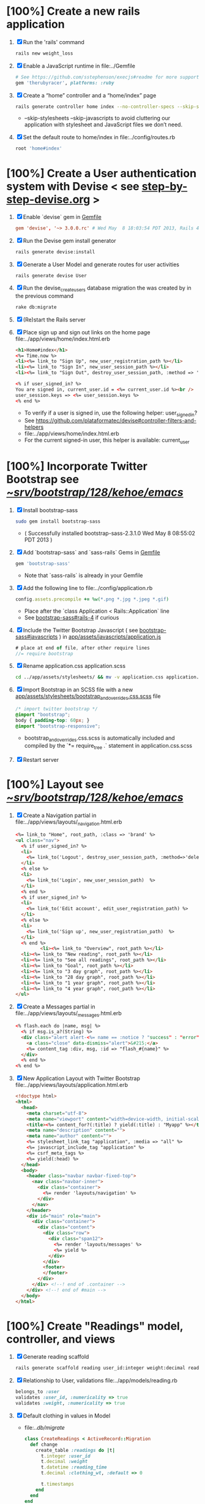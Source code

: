 * [100%] Create a new rails application
  1. [X] Run the 'rails' command
     #+BEGIN_SRC sh
       rails new weight_loss
     #+END_SRC
  2. [X] Enable a JavaScript runtime in file:../Gemfile
     #+BEGIN_SRC ruby
       # See https://github.com/sstephenson/execjs#readme for more supported runtimes
       gem 'therubyracer', platforms: :ruby
     #+END_SRC
  3. [X] Create a “home” controller and a “home/index” page
     #+BEGIN_SRC sh
       rails generate controller home index --no-controller-specs --skip-stylesheets --skip-javascripts
     #+END_SRC
     - --skip-stylesheets --skip-javascripts to avoid cluttering our application with stylesheet and JavaScript files we don’t need.
  4. [X] Set the default route to home/index in file:../config/routes.rb
     #+BEGIN_SRC ruby
       root 'home#index'
     #+END_SRC
* [100%] Create a User authentication system with Devise < see [[file:/troy@usahealthscience.com:/home/troy/srv/devise/128/emacs/emacs/step-by-step-devise.org][step-by-step-devise.org]] >
  1. [X] Enable `devise` gem in [[file:../Gemfile][Gemfile]]
     #+BEGIN_SRC conf
       gem 'devise', '~> 3.0.0.rc' # Wed May  8 18:03:54 PDT 2013, Rails 4.0.0.rc1
     #+END_SRC
  2. [X] Run the Devise gem install generator
     #+BEGIN_SRC sh
       rails generate devise:install
     #+END_SRC
  3. [X] Generate a User Model and generate routes for user activities
     #+BEGIN_SRC 
       rails generate devise User
     #+END_SRC
  4. [X] Run the devise_create_users database migration the was created by in the previous command
     #+BEGIN_SRC sh
       rake db:migrate
     #+END_SRC
  5. [X] (Re)start the Rails server
  6. [X] Place sign up and sign out links on the home page file:../app/views/home/index.html.erb
     #+BEGIN_SRC html
       <h1>Home#index</h1>
       <%= Time.now %>
       <li><%= link_to "Sign Up", new_user_registration_path %></li>
       <li><%= link_to "Sign In", new_user_session_path %></li>
       <li><%= link_to "Sign Out", destroy_user_session_path, :method => 'delete' %></li>
       
       <% if user_signed_in? %>
       You are signed in, current_user.id = <%= current_user.id %><br />
       user_session.keys => <%= user_session.keys %>
       <% end %>
     #+END_SRC
     - To verify if a user is signed in, use the following helper: user_signed_in?
     - See https://github.com/plataformatec/devise#controller-filters-and-helpers
     - file:../app/views/home/index.html.erb
     - For the current signed-in user, this helper is available: current_user
* [100%] Incorporate Twitter Bootstrap see  [[file:/scpc:troy@usahealthscience.com:/home/troy/srv/bootstrap/128/kehoe/emacs/][~/srv/bootstrap/128/kehoe/emacs/]]
   1. [X] Install bootstrap-sass
	#+BEGIN_SRC sh
	  sudo gem install bootstrap-sass
	#+END_SRC
      - ( Successfully installed bootstrap-sass-2.3.1.0 Wed May  8 08:55:02 PDT 2013 )
   2. [X] Add `bootstrap-sass` and `sass-rails` Gems in [[file:../Gemfile][Gemfile]]
	#+BEGIN_SRC ruby
        gem 'bootstrap-sass'
      #+END_SRC
      - Note that `sass-rails` is already in your Gemfile
   3. [X] Add the following line to file:../config/application.rb
	#+BEGIN_SRC ruby
        config.assets.precompile += %w(*.png *.jpg *.jpeg *.gif)	  
	#+END_SRC
      - Place after the `class Application < Rails::Application` line
      - See [[https://github.com/thomas-mcdonald/bootstrap-sass#rails-4][bootstrap-sass#rails-4]] if curious
   4. [X] Include the Twitter Bootstrap Javascript ( see [[https://github.com/thomas-mcdonald/bootstrap-sass#javascripts][bootstrap-sass#javascripts]] ) in [[file:../app/assets/javascripts/application.js][app/assets/javascripts/application.js]]
	#+BEGIN_SRC js
        # place at end of file, after other require lines
        //= require bootstrap
	#+END_SRC
   5. [X] Rename application.css application.scss
	    #+BEGIN_SRC sh
            cd ../app/assets/stylesheets/ && mv -v application.css application.css.scss
          #+END_SRC
   6. [X] Import Bootstrap in an SCSS file with a new [[file:../app/assets/stylesheets/bootstrap_and_overrides.css.scss][app/assets/stylesheets/bootstrap_and_overrides.css.scss]] file
	#+BEGIN_SRC css
        /* import twitter bootstrap */
        @import "bootstrap";
        body { padding-top: 60px; }
        @import "bootstrap-responsive";
	#+END_SRC
      - bootstrap_and_overrides.css.scss is automatically included and compiled by the `*= require_tree .` statement in application.css.scss
   7. [X] Restart server
* [100%] Layout see  [[file:/scpc:troy@usahealthscience.com:/home/troy/srv/bootstrap/128/kehoe/emacs/][~/srv/bootstrap/128/kehoe/emacs/]]
  1. [X] Create a Navigation partial in file:../app/views/layouts/_navigation.html.erb
     #+BEGIN_SRC html
       <%= link_to "Home", root_path, :class => 'brand' %>
       <ul class="nav">
         <% if user_signed_in? %>
         <li>
           <%= link_to('Logout', destroy_user_session_path, :method=>'delete') %>
         </li>
         <% else %>
         <li>
           <%= link_to('Login', new_user_session_path)  %>
         </li>
         <% end %>
         <% if user_signed_in? %>
         <li>
           <%= link_to('Edit account', edit_user_registration_path) %>
         </li>
         <% else %>
         <li>
           <%= link_to('Sign up', new_user_registration_path)  %>
         </li>
         <% end %>
                <li><%= link_to "Overview", root_path %></li>
         <li><%= link_to "New reading", root_path %></li>
         <li><%= link_to "See all readings", root_path %></li>
         <li><%= link_to "Goal", root_path %></li>
         <li><%= link_to "3 day graph", root_path %></li>
         <li><%= link_to "28 day graph", root_path %></li>
         <li><%= link_to "1 year graph", root_path %></li>
         <li><%= link_to "4 year graph", root_path %></li>
       </ul>
     #+END_SRC
  2. [X] Create a Messages partial in file:../app/views/layouts/_messages.html.erb
     #+BEGIN_SRC html
       <% flash.each do |name, msg| %>
         <% if msg.is_a?(String) %>
         <div class="alert alert-<%= name == :notice ? "success" : "error" %>">
           <a class="close" data-dismiss="alert">&#215;</a>
           <%= content_tag :div, msg, :id => "flash_#{name}" %>
         </div>
         <% end %>
       <% end %>
     #+END_SRC
  3. [X] New Application Layout with Twitter Bootstrap file:../app/views/layouts/application.html.erb
     #+BEGIN_SRC html
       <!doctype html>
       <html>
         <head>
           <meta charset="utf-8">
           <meta name="viewport" content="width=device-width, initial-scale=1.0">
           <title><%= content_for?(:title) ? yield(:title) : "Myapp" %></title>
           <meta name="description" content="">
           <meta name="author" content="">
           <%= stylesheet_link_tag "application", :media => "all" %>
           <%= javascript_include_tag "application" %>
           <%= csrf_meta_tags %>
           <%= yield(:head) %>
         </head>
         <body>
           <header class="navbar navbar-fixed-top">
             <nav class="navbar-inner">
               <div class="container">
                 <%= render 'layouts/navigation' %>
               </div>
             </nav>
           </header>
           <div id="main" role="main">
             <div class="container">
               <div class="content">
                 <div class="row">
                   <div class="span12">
                     <%= render 'layouts/messages' %>
                     <%= yield %>
                   </div>
                 </div>
                 <footer>
                 </footer>
               </div>
             </div> <!--! end of .container -->
           </div> <!--! end of #main -->
         </body>
       </html>
     #+END_SRC
* [100%] Create "Readings" model, controller, and views
  1. [X] Generate reading scaffold
     #+BEGIN_SRC sh :tangle bin/generate-scaffold-reading.sh :shebang #!/bin/sh
       rails generate scaffold reading user_id:integer weight:decimal reading_time:datetime clothing_wt:decimal
     #+END_SRC
  2. [X] Relationship to User, validations
     file:../app/models/reading.rb
     #+BEGIN_SRC ruby
       belongs_to :user
       validates :user_id, :numericality => true
       validates :weight, :numericality => true
     #+END_SRC
  3. [X] Default clothing in values in Model
     - file:../db/migrate/
       #+BEGIN_SRC ruby
         class CreateReadings < ActiveRecord::Migration
           def change
             create_table :readings do |t|
               t.integer :user_id
               t.decimal :weight
               t.datetime :reading_time
               t.decimal :clothing_wt, :default => 0
               
               t.timestamps
             end
           end
         end
       #+END_SRC
  4. [X] Migrate the database, i.e. rake db:migrate
  5. [X] file:../app/views/layouts/_navigation.html.erb
     #+BEGIN_SRC html
         <li><%= link_to "New reading", new_reading_path %></li>
         <li><%= link_to "See all readings", readings_path %></li>
     #+END_SRC
  6. [X] [100%] User ID on new Reading
     1. [X] Add user id to create method in readings controller
	file:../app/controllers/readings_controller.rb
	#+BEGIN_SRC ruby
          def create
            @reading = Reading.new(reading_params)
            @reading.user_id = current_user.id
          
        #+END_SRC
        - note that @user comes from application controller, identify_user method
     2. [X] Remove user id field from file:../app/views/readings/_form.html.erb
* [0%] Create "Settings" model, controller, and views, default values
  1. [ ] Generate setting scaffold
     #+BEGIN_SRC sh :tangle bin/generate-scaffold-setting.sh :shebang #!/bin/sh
       rails generate scaffold setting user_id:integer \
           filter_rate_gain:integer \
           filter_rate_loss:integer \
           custom_graph:boolean \
           graph_upper:integer \
           graph_lower:integer \
           graph_lines:integer \
           si:boolean \
           clothing:boolean \
           clothing_wt:decimal\
           timezone:integer \
           locale:string \
           --force
     #+END_SRC
  ] Validations
  file:../app/models/setting.rb
  #+BEGIN_SRC ruby
    validates :filter_rate_gain, :presence => true, :numericality => true
    validates :filter_rate_loss, :presence => true, :numericality => true
    validates :graph_upper, :presence => true, :numericality => true
    validates :graph_lower, :presence => true, :numericality => true
    validates :graph_lines, :presence => true, :numericality => true
    validates :clothing_wt, :presence => true, :numericality => true
    validates :timezone, :presence => true, :numericality => true
    validates :locale,  :presence => true
  #+END_SRC
  ] Default values
  file:../db/migrate 2013...._create_settings.rb
  #+BEGIN_SRC ruby
    t.integer :user_id
    t.integer :filter_rate_gain, :default => 500
    t.integer :filter_rate_loss, :default => 1000
    t.boolean :custom_graph, :default => 0
    t.integer :graph_upper, :default => 300
    t.integer :graph_lower, :default => 0
    t.integer :graph_lines, :default => 5
    t.boolean :si, :default => 0
    t.boolean :clothing, :default => 0
    t.decimal :clothing_wt, :default => 5
    t.integer :timezone, :default => -7
    t.string :locale, :default => "en_US.UTF-8"
  #+END_SRC
  ] Database migration
  ] Add @user.id to create method
  file:../app/controllers/settings_controller.rb
  #+BEGIN_SRC ruby
    def create
      @setting = Setting.new(setting_params)
      @setting.user_id = @user.id
  #+END_SRC
  ] Remove user_id from form
  file:../app/views/settings/_form.html.erb
  #+BEGIN_SRC ruby
    # Delete following div, user_id is supplied in the controller instead
    <div class="field">
      <%= f.label :user_id %><br>
      <%= f.number_field :user_id %>
    </div>
  #+END_SRC
  ] settings_path in application layout
  ] Fix numeric fields snafu
  ] Remove link breaks from form
   ] Relationship between Setting and User
   file:../app/models/setting.rb
  	#+BEGIN_SRC ruby
  	  class Setting < ActiveRecord::Base
     belongs_to :user
     ...
   #+END_SRC
   ] Relationship between User and Setting
   file:../app/models/user.rb
  	#+BEGIN_SRC ruby
  	  class User < ActiveRecord::Base
       has_one :setting
  	#+END_SRC
* Add New Settings to be created when a new user is created
  e:../app/controllers/users_controller.rb
  EGIN_SRC ruby
  ef create
  er = User.new(user_params)

  pond_to do |format|
  f @user.save
   Setting.create(:user_id => @user.id)
  ND_SRC
* [0%] Create Goal model, controller, and views
  ] Generate scaffold
  BEGIN_SRC sh :tangle bin/generate-scaffold-goal.sh :shebang #!/bin/sh
  rails generate scaffold goal user_id:integer \
      goal_start_weight:decimal \
      goal_start_time:datetime \
      goal_loss_rate:integer \
      goal_finish_time:datetime
  END_SRC
  ] Relationship between Goal and User
  file:../app/models/goal.rb
  #+BEGIN_SRC ruby
  	 class Setting < ActiveRecord::Base
      belongs_to :user
    ...
  #+END_SRC
  ] Relationship between User and Goal
  file:../app/models/user.rb
  #+BEGIN_SRC ruby
  	 class User < ActiveRecord::Base
      has_one :setting
      has_many :goals
  #+END_SRC
  ] Default values
  file:../db/migrate/ 2013xxx_create_goals.rb
  #+BEGIN_SRC ruby
    t.integer :goal_loss_rate, :default => 500
    t.datetime :goal_finish_time, :default => (Time.now + 86400*7)
  #+END_SRC
  ] Validations
  file:../app/models/goal.rb
  #+BEGIN_SRC ruby
    validates :user_id, :presence => true, :numericality => true
  #+END_SRC
  ] Migrate database
  ] user_id
  file:../app/controllers/goals_controller.rb
  BEGIN_SRC ruby
    # POST /goals
    # POST /goals.json
    def create
      @goal = Goal.new(goal_params)
      @goal.user_id = @user.id
  END_SRC
  ] update form
  file:../app/views/goals/_form.html.erb
* [0%] Display current goal
** goal_now in Goal model file:../app/models/goal.rb
  GIN_SRC ruby   
  f self.goal_now(user_id)
  goal = Goal.where(:user_id => user_id).last
  return 0 if 
  elapsed_time = Time.now - setting.goal_start_time
  lbs_per_second = ( setting.goal_loss_rate / 86400.0 / 3500.0 )
  return ( setting.goal_start_weight - lbs_per_second * elapsed_time )
  d
  D_SRC
** View file:../app/views/welcome/index.html.erb
  number_with_precision(@goal_now, :precision => 3)%>
* [0%] Weight as a function of time
  ] In Reading model, initial_reading function
  file:../app/models/reading.rb
  BEGIN_SRC ruby
  def self.initial_reading( user_id )
    return Reading.order('reading_time ASC').where(:user_id => user_id).first
  end
  END_SRC
  ] In Reading model, self.get_readings_after, self.get_next_reading_after( user_id, time )
  file:../app/models/reading.rb
  BEGIN_SRC ruby
  def self.get_readings_after( user_id, start_time, end_time )
  	 return Reading.order('reading_time ASC').where(:user_id => user_id).where('reading_time >= ? AND reading_time <= ?', start_time, end_time)
  end
  def self.get_next_reading_after( user_id, time )
      return Reading.order('reading_time ASC').where(:user_id => user_id).where('reading_time > ?', time).first
  end
  END_SRC
  ] In Reading model, apply_filter( max_gain_rate, max_loss_rate, initial_time, initial_weight, time, weight )
  file:../app/models/reading.rb
  BEGIN_SRC ruby
  def self.apply_filter( max_gain_rate, max_loss_rate, initial_time, initial_weight, time, weight )
  	 if ( weight == initial_time )
      return weight
  	 else
      delta_time = ( time - initial_time ).to_i
      cals_day_pounds_second = 1.0 / 86400.0 / 3500.0
      max_allowable_weight = initial_weight + ( max_gain_rate * cals_day_pounds_second * delta_time )
      min_allowable_weight = initial_weight - ( max_loss_rate * cals_day_pounds_second * delta_time )
      if ( weight > max_allowable_weight )
        return max_allowable_weight
      end
      if ( weight < min_allowable_weight )
        return min_allowable_weight
      end
  	 end
  	 return  weight
  end
  END_SRC
  ] In Reading model, interpolate
  file:../app/models/reading.rb
  BEGIN_SRC ruby
  def self.interpolate( max_gain_rate, max_loss_rate, last_time, last_weight, next_time, next_weight, time )
  	 filtered_next_weight = apply_filter(max_gain_rate, max_loss_rate, last_time, last_weight, next_time, next_weight )
  	 delta_time = next_time - last_time
  	 delta_weight = ( filtered_next_weight - last_weight )
  	 percent = ( time - last_time ) / delta_time.to_f
  	 interpolated_weight = last_weight + percent * delta_weight
  end
  END_SRC
  ] In Reading model, weight_at_time function file:../app/models/reading.rb
  BEGIN_SRC ruby
  def self.weight_at_time(user_id, time)
    setting = Setting.where(:user_id => user_id).last
    initial_reading = Reading.initial_reading(user_id)
    time_initial = initial_reading.reading_time
    weight_initial = initial_reading.weight
    if ( time < time_initial )
      return weight_initial
    end
    max_gain_rate = setting.filter_rate_gain
    max_loss_rate = setting.filter_rate_loss
    readings = Reading.get_readings_after( user_id, time_initial, time )
    for reading in readings
      w = apply_filter(max_gain_rate, max_loss_rate, time_initial,
                       weight_initial, reading.reading_time, reading.weight)
      time_initial = reading.reading_time
      weight_initial = w
    end
    next_reading = Reading.get_next_reading_after(user_id, time)
    if next_reading
      weight = interpolate( max_gain_rate, max_loss_rate, time_initial, weight_initial,
                            next_reading.reading_time, next_reading.weight, time )
    else
      weight = apply_filter(max_gain_rate, max_loss_rate, time_initial, weight_initial, time, reading.weight)
    end
    return weight
  end
  END_SRC
* Display weight now in file:../app/views/welcome/index.html.erb
  IN_SRC ruby
   Reading.weight_at_time(@user.id, Time.now) %>
  _SRC
* [0%] Draw Google Graph
  1. [ ] Generate the controller for generating Graphs
     #+BEGIN_SRC sh :tangle bin/generate-controller-GoogleGraph :shebang #!/bin/sh
       rails generate controller GoogleGraph three_day week month year four_year
     #+END_SRC
  2. (Optional) See http://zargony.com/2012/02/29/google-charts-on-your-site-the-unobtrusive-way
  3. [ ] Path for Google Graph three day in layout
     - file:../app/views/layouts/application.html.erb
     #+BEGIN_SRC html
        <li><%= link_to "3 day graph", google_graph_three_day_path %></li>
     #+END_SRC
  4. [ ] Place a 3 day data array method in Readings controller
     - Commentary: :: We will pass data into Google javascript in the view
     - file:../app/models/reading.rb
       #+BEGIN_SRC ruby
         def self.three_day_data_array(user_id)
           weight = 0
           time_at_point_in_past = 0
           
           initial_reading = Reading.initial_reading(user_id)
           time_initial = initial_reading.reading_time
           weight_initial = initial_reading.weight
           
           # Get weight values for last 3 days
           weight_array = Array.new
           weight_array.push(['Last 3 days','Weight'])
           number_of_periods = 72
           
           (0..number_of_periods).each do |period_num|
             time_at_point_in_past = Time.now-(number_of_periods-period_num).hour
             
             if ( time_at_point_in_past < time_initial )
               weight = weight_initial
             else
               weight = Reading.weight_at_time(user_id, time_at_point_in_past)
             end
             weight_array.push(["", weight.to_f])
           end
             return "#{weight_array}"
         end  
       #+END_SRC
  5. [ ] Place a 28 day data array method in Readings controller
     - Commentary: :: We will pass data into Google javascript in the view
     - file:../app/models/reading.rb
       #+BEGIN_SRC ruby
         def self.month_array(user_id)
           weight = 0
           time_at_point_in_past = 0
           time_first_reading = Reading.time_initial(user_id)
           weight_first_reading = Reading.weight_initial(user_id).to_f
           # Get weight values for last 28 days
           weight_array = Array.new
           weight_array.push(['Year','Weight'])
           number_of_periods = 28
           (0..number_of_periods).each do |period_num|
             time_at_point_in_past = Time.now-(number_of_periods-period_num).day
             
             if ( time_at_point_in_past < time_first_reading )
               weight = weight_first_reading
             else
               weight = Reading.weight_at_time(user_id, time_at_point_in_past)
             end
             # Three significant digits to stop Gruff graph library from acting strangely                                            
             weight = ((weight * 10000).to_i)/10000.0
             weight_array.push(["", weight])
           end
           return weight_array
         end
       #+END_SRC
  6. [ ] Create a GoogleGraph layout
     - var options={title:'Weight',pointSize:5,vAxis:{minValue: 180}};
     - Reference file:../app/views/layouts/google_graph.html.erb
       #+BEGIN_SRC html
         <html>
           <head>
             <script type="text/javascript" src="https://www.google.com/jsapi"></script>
             <script type="text/javascript">
               google.load("visualization", "1", {packages:["corechart"]});
               google.setOnLoadCallback(drawChart);
         
               function drawChart() {
               var data = google.visualization.arrayToDataTable(
               [['Year','Sales','Expenses'],['2013',1000,400],['2005',1170,460],['2006',660,1120],['2007',1030,540]]
               );
               data = google.visualization.arrayToDataTable(<%= raw Reading.three_day_data_array(session[:user_id]).to_json %> );
         
               var options = {
               title: 'Weight 1 month'
               };
               
               var chart = new google.visualization.LineChart(document.getElementById('chart_div'));
               chart.draw(data, options);
               }
             </script>
           </head>
           <body>
             <div id="chart_div" style="width: 900px; height: 500px;"></div>
           </body>
         </html>
       #+END_SRC
  7. [ ] Create a goal as a function of time method, place in User model
     - file:../../app/models/user.rb
       #+BEGIN_SRC ruby
         def self.goal_at_time(user_id, time)
           u = User.find(user_id)
           if ( time < u.goal_start_time )
             return u.goal_start_weight.to_f
           end
           elapsed_time = time - u.goal_start_time
           lbs_per_second = ( u.goal_loss_rate / 86400.0 / 3500.0 )
           return ( u.goal_start_weight - lbs_per_second * elapsed_time ).to_f
         end
       #+END_SRC
  8. [ ] Add goal to month_array method in Reading model so it shows on the Google chart
     - file:../../app/model/reading.rb
       #+BEGIN_SRC ruby
         weight_array.push(['Year','Weight', 'Goal'])
         ...
         goal = User.goal_at_time(user_id, time_at_point_in_past)
         weight_array.push(["", weight, goal])
       #+END_SRC
* [0%] Deploy to marv.usahealthscience.com
  1. [ ] weight.usahealthscience.com
     1. [ ] http://namecheap.com
     2. [ ] All Host Records
        | SUB-DOMAIN | IP ADDRESS/URL  | RECORD TYPE |
        |------------+-----------------+-------------|
        | marv       | aaa.bbb.ccc.ddd | A(Address)  |
  2. [ ] /etc/httpd/conf/httpd.conf (CentOS 6.4)
     1. [ ] ServerName Directive
	#+BEGIN_SRC example
	  #ServerName www.example.com:80
	  ServerName marv.usahealthscience.com:80
	#+END_SRC
     2. [ ] Restart Apache server
	#+BEGIN_SRC sh
	  httpd -k restart
	#+END_SRC
     3. [ ] Stop Apache server
	#+BEGIN_SRC sh
	  httpd -k stop
	#+END_SRC
     4. [ ] Backup httpd.conf
     5. [ ] Remove apache
	#+BEGIN_SRC sh
	  yum remove httpd
          # removes httpd-devel
	#+END_SRC
     6. [ ] Install apache
	#+BEGIN_SRC sh
	  yum install httpd-devel
	#+END_SRC
	
	
* TODO [0%] Display readings table on Welcome Page
  - @readings = Readings.all gives every user's readings; we only want the logged in user's readings
  - [ ] Controller: @readings = Reading.by_user(session[:user_id]).order('reading_time DESC') 
    + file:../../app/controllers/welcome_controller.rb ( welcome controller, index method )
      #+BEGIN_SRC ruby
        @readings = Reading.by_user(session[:user_id]).order('reading_time DESC')
      #+END_SRC
    + Since we've introduced the by_user method we need to define it. See next step.
  - [ ] Model: scope :by_user, lambda { |user_id| where('user_id = ?', user_id) } 
    + file:../../app/models/reading.rb
      #+BEGIN_SRC ruby
        def self.by_user (user_id)
          scope :by_user, lambda { |user_id| where('user_id = ?', user_id) }
        end
      #+END_SRC
    + See http://asciicasts.com/episodes/215-advanced-queries-in-rails-3
    + See Agile book, active record
  - [ ] View
    + file:../../app/views/welcome/index.html.erb
      #+BEGIN_SRC html
        <table>
          <thead>
            <tr>
              <th>User</th>
              <th>Weight</th>
              <th>Reading time</th>
              <th></th>
              <th></th>
              <th></th>
            </tr>
          </thead>
          
          <tbody>
          <% @readings.each do |reading| %>
          <tr>
            <td><%= reading.user_id %></td>
            <td><%= reading.weight %></td>
            <td><%= reading.reading_time %></td>
            <td><%= link_to 'Show', reading %></td>
            <td><%= link_to 'Edit', edit_reading_path(reading) %></td>
            <td><%= link_to 'Destroy', reading, method: :delete, data: { confirm: 'Are you sure?' } %></td>
          </tr>
          <% end %>
          </tbody>
        </table>
      #+END_SRC
* TODO [0%] Build a mailer to send messages to users 
  - see Chapter 13: Task H: Sending Mail
  - [ ] environment.rb
    - file:../../config/environments/development.rb
      #+BEGIN_SRC ruby 
        config.action_mailer.delivery_method = :smtp | :sendmail | :test
         
        Depot::Application.configure do
          config.action_mailer.delivery_method = :smtp
           
          config.action_mailer.smtp_settings = {
            address: "smtp.gmail.com",
            port: 587,
            domain: "usahealthscience.com",
            authentication: "plain",
            user_name: "username",
            password: "secret",
            enable_starttls_auto: true
          }
        end
      #+END_SRC
  - [ ] restart server
  - [ ] rails generate mailer GoalReminder goal calculation
    #+BEGIN_SRC sh 
      rails generate mailer GoalReminder goal calculation
    #+END_SRC
    #+BEGIN_EXAMPLE 
      create  app/mailers/goal_reminder.rb
      invoke  erb
      create    app/views/goal_reminder
      create    app/views/goal_reminder/goal.text.erb
      create    app/views/goal_reminder/calculation.text.erb
      invoke  test_unit
      create    test/functional/goal_reminder_test.rb
    #+END_EXAMPLE
  - [ ] Edit to, subject
    + Change into app/mailers and edit goal_reminder.rb
      - file:../../app/mailers/goal_reminder.rb 
	#+BEGIN_SRC ruby
          def goal
            @greeting = "Hi at 2:53:29"
            @user = User.find(1)
            @goal = User.goal_now(@user.id)
            subject = "#{@goal}"
            mail( :to => "troydwill@gmail.com", :subject => "#{subject}" )
          end
	#+END_SRC
  - [ ] Edit the message text
    + file:../../app/views/goal_reminder/goal.text.erb
      #+BEGIN_SRC html
        <%= number_to_human(@goal, :units => {:unit => "pounds"}, :precision => 4, :significant => 4) %>
        GoalReminder#goal
        <%= @greeting %>, http://usahealthscience.com:3000/readings/new
      #+END_SRC
  - [ ] In console => GoalReminder.goal.deliver
  - [ ] 24.1 A Stand-Alone Application Using Active Record
    #+BEGIN_SRC ruby
      require "config/environment.rb"
      order = Order.find(1)
      order.name = "Dave Thomas"
      order.save
    #+END_SRC
  - [ ] Write stand alone mailer application
    - file:stand_alone/stand-alone-mailer.rb
    #+BEGIN_SRC ruby :tangle bin/stand-alone-mailer.rb :shebang #!/usr/bin/env ruby
      require "../../../config/environment.rb"
      user_id = 1
      GoalReminder.goal.deliver
    #+END_SRC
* TODO [0%] Weight loss/gain over the last 28 days
  - [ ] Define a weight_loss_interval function 
    + I wasn't sure whether to put in reading or user model. I
      decided to put in reading model because that's where the
      weight_at_time function is
    + TDW Note to self: check if session hash is defined in model
    + file:../../app/models/reading.rb
      #+BEGIN_SRC ruby
        def self.weight_loss_interval(user_id, start_time, finish_time )
          user_id = session[:user_id]
          start_weight = Reading.weight_at_time(user_id, start_time)
          finish_weight = Reading.weight_at_time(user_id, finish_time)
          return (finish_weight-start_weight)
        end
      #+END_SRC
  - [ ] Put in welcome/index
    + file:../../app/views/welcome/index.html.erb
      #+BEGIN_SRC html
        <h1>28 days: <%= Reading.weight_loss_interval(session[:user_id],Time.now.ago(86400*28), Time.now) %></h1>
      #+END_SRC
* TODO [0%] Change time zone
  - rake -D time
  - rake time:zones:us
  - [ ] file:../../config/application.rb
    #+BEGIN_SRC ruby
      # config.time_zone = 'Central Time (US & Canada)'
      config.time_zone = 'Pacific Time (US & Canada)'
    #+END_SRC
* TODO [0%] Graph last 28 days
  1. [ ] file:../../app/controllers/graph_controller.rb
    #+BEGIN_SRC ruby
      def month
        g = Gruff::Line.new
        weight = 0
        time_at_point_in_past = 0
        user_id = session[:user_id]
        time_first_reading = Reading.time_initial(user_id)
        weight_first_reading = Reading.weight_initial(user_id).to_f
        # Get weight values for last 28 days
        weight_array = Array.new
        number_of_periods = 28
        (0..number_of_periods).each do |period_num|
          time_at_point_in_past = Time.now-(number_of_periods-period_num).day
          
          if ( time_at_point_in_past < time_first_reading )
            weight = weight_first_reading
          else
            weight = Reading.weight_at_time(user_id, time_at_point_in_past)
          end
          # Three significant digits to stop Gruff graph library from acting strangely                                            
          weight = ((weight * 10000).to_i)/10000.0
          weight_array.push(weight)
        end
        
        g.data "28 days", weight_array
        send_data(g.to_blob, :type => 'image/png', :filename => "28days.png", :disposition => 'inline' )
        # this writes the file to the hard drive for caching
        # and then writes it to the screen.
        # g.write("/tmp/month.png")
        # send_file "/tmp/month.png", :type => 'image/png', :disposition => 'inline'
      end
    #+END_SRC
  2. [ ] file:../../app/views/graph/month.html.erb
* Revisit analysis
1. [ ] Link welcome.html.erb
* Add last weight reading as words helper
1. [ ] add method to welcome controller  
#+BEGIN_SRC ruby
  def self.get_last_reading( user_id )
    return Reading.order('reading_time ASC').where(:user_id => user_id).last
  end
#+END_SRC
* Figure out when we can achieve goal
#+BEGIN_SRC ruby
  # welcome_helper.rb
  user_id = session[:user_id]
  goal_loss_rate = User.goal_loss_rate(user_id)
  lbs_per_second = goal_loss_rate / 3500 / 86400
#+END_SRC
* Graph last two years
#+BEGIN_SRC ruby
  def month
    g = Gruff::Line.new
    weight = 0
    time_at_point_in_past = 0
    user_id = session[:user_id]
    time_first_reading = Reading.time_initial(user_id)
    weight_first_reading = Reading.weight_initial(user_id).to_f
    # Get weight values for last 28 days
    weight_array = Array.new
    number_of_periods = 28
    (0..number_of_periods).each do |period_num|
      time_at_point_in_past = Time.now-(number_of_periods-period_num).day

      if ( time_at_point_in_past < time_first_reading )
        weight = weight_first_reading
      else
        weight = Reading.weight_at_time(user_id, time_at_point_in_past)
      end
      weight_array.push(weight)
    end

    g.data "28 days", weight_array
    send_data(g.to_blob, :type => 'image/png', :filename => "28days.png")
    
  end

  def year
  end
end
#+END_SRC
2. [ ] Add view
3. [ ] Add route

* Footer
1. [ ] Put function to find goal difference in the Reading model
#+BEGIN_SRC ruby
def self.goal_difference( user_id )
  goal_now = User.goal_now(user_id)
  weight_now = Reading.weight_at_time(user_id, Time.now)
  return goal_now - weight_now
end
#+END_SRC ruby
2. [ ] in application helper, footer method
#+BEGIN_SRC ruby
def footer
  if session[:user_id]
    user_id = session[:user_id]
    lbs = number_with_precision(@diff, :precision => 1, :significant => true)
    goal_difference = Reading.goal_difference(user_id)
    # cals = @diff * 3500
    # cals = number_with_precision(cals, :precision => 2, :significant => true)
    #      return "#{lbs} lbs (#{cals} cal)"
    return "#{lbs} lbs"
  else
    return "nil"
  end
end
#+END_SRC ruby
* About your last reading
  1. [ ] Refactor     last_reading = Reading.get_last_reading(user_id) helper to @last_reading in controller
* Emacs Org Mode Cheat Table
** Emacs termology  
  - M-x means hold Alt key and tap x
  - C-c means hold Ctrl key and then tap c key
  
  | Key      | Function | Description                             |
  |----------+----------+-----------------------------------------|
  | C-j      |          |                                         |
  | <s + TAB |          | #+BEGIN_SRC / #+END_SRC macro expansion |
  | C-'      |          |                                         |
** Window splitting
   - C-x 2 :: Split window in two
   - C-o :: Switch to the other window
* CSS Resources
  - http://designshack.net/articles/css/715-awesomely-simple-and-free-css-layouts/
* Attic
** TODO [0\/$1] Add New Reading to Welcome Page 
  1. [ ] Add a _form partial by copyingreading/_form 
     - Note: we will have an error because @reading is not defined. Fix in next step.
  2. [ ] Add  @reading = Reading.new to index method in welcome controller
  3. [ ] Put embeded Ruby in index
     #+BEGIN_SRC ruby
       <%= render 'form' %>
     #+END_SRC
     - file:../../app/views/welcome/index.html.erb
  4. [ ] Add hidden field
     - See http://api.rubyonrails.org/classes/ActionView/Helpers/FormHelper.html#method-i-hidden_field
     #+BEGIN_SRC html
       <%= f.hidden_field(:user_id, :value => session[:user_id]) %>
     #+END_SRC
     - file:../../app/views/welcome/_form.html.erb
  5. [ ] Delete <%= f.label :user_id %><br />
     #+BEGIN_SRC html
       <%= f.label :user_id %><br />
       <%= f.number_field :user_id %>
     #+END_SRC
     - file:../../app/views/welcome/_form.html.erb
  6. [ ] Add @reading.user_id = session[:user_id] in create method in readings controller
     - We do this because can create a new reading from reading scaffold
     - file:../../app/controllers
     #+BEGIN_SRC ruby
       @reading.user_id = session[:user_id]
     #+END_SRC
  7. [ ] Remove the user field
     - file:../../app/views/readings/_form.html.erb
     #+BEGIN_SRC html
       <div class="field">
         <%= f.label :user_id %><br />
         <%= f.number_field :user_id %>
       </div>
     #+END_SRC
** TODO [0\/$1] Draw a graph
  1. http://nubyonrails.com/pages/gruff
  2. https://github.com/topfunky/gruff
  3. http://www.undefined.com/ia/archives/2005/12/gruff_graph_007.html
  4. [ ] Build and Install RMagick
     1. [ ] Download http://rubyforge.org/frs/download.php/70067/RMagick-2.13.2.tar.bz2 or from https://github.com/rmagick/rmagick
     2. [ ] Run "ruby setup.rb"
     3. [ ] Run "sudo ruby setup.rb install"
  5. [ ] sudo gem install gruff
  6. [ ] add gruff to Gem file
  7. [ ] Generate the controller for generating Graphs
     #+BEGIN_SRC sh
       rails generate controller Graph generate week month year
     #+END_SRC
  8. [ ] (Optional) See http://www.igvita.com/2007/01/05/dynamic-stat-graphs-in-rails/
  9. [ ] (Optional) See http://api.rubyonrails.org/classes/ActionController/DataStreaming.html
  10. [ ] In weight_graph_controller.rb:
      - file:../../app/controllers/graph_controller.rb
      #+BEGIN_SRC ruby
	def month
          g = Gruff::Line.new
          # Next line is transient bug fix; see http://stackoverflow.com/questions/10881173/gruff-is-not-working-well-what-to-do ( troydwill@gmail.com )
          g.marker_count = 4 #explicitly assign value to @marker_count
          g.title = "My Graph" 
          g.data("Apples", [1, 2, 3, 4, 4, 3])
          g.data("Oranges", [4, 8, 7, 9, 8, 9])
          g.data("Watermelon", [2, 3, 1, 5, 6, 8])
          g.data("Peaches", [9, 9, 10, 8, 7, 9])
          g.labels = {0 => '2003', 2 => '2004', 4 => '2012'}
          send_data(g.to_blob, :disposition => 'inline', :type => 'image/png', :filename => "1week.png")
	end
 #+END_SRC
  11. [ ] In View:
      - file:../../app/views/graph/month.html.erb
	#+BEGIN_SRC ruby       
          <img src="<%= url_for :controller => "graph", :action=> "month" %>" style="border:10px solid #aabcca;" />
	#+END_SRC
** TODO [0\/$1] Create User model, controller, and view
   1. [ ] Generate a `user` scaffold
      #+BEGIN_SRC sh
       	rails generate scaffold user name:string email:string
      #+END_SRC
   2. [ ] Update the database
      #+BEGIN_SRC sh
       	rake db:migrate
      #+END_SRC
   #+END_SRC
** TODO [0\/$1] Identify the user
   1. [ ] Add a before filter to the application controller
      - See page 201 in Agile book for reference, "ITERATION I3: LIMITING ACCESS"
      - place the line after "class ApplicationController < ActionController::Base"
      - file:../app/controllers/application_controller.rb
       	#+BEGIN_SRC ruby
          before_filter :identify_user, :except => :login
       	#+END_SRC
   2. [ ] write a idenify_user method in application controller
      - make the method private
      - file:../app/controllers/application_controller.rb
       	#+BEGIN_SRC ruby
          private
          def identify_user
            if cookies[:weight_loss_cookie]
              if User.find_by_email(cookies[:weight_loss_cookie])
               	@user = User.find_by_email(cookies[:weight_loss_cookie])
               	session[:user_id] = @user.id
               	return
              end
            end
            if User.find_by_id(session[:user_id])
              @user = User.find_by_id(session[:user_id])
            else
              flash[:notice] = "Please log in"
              redirect_to :controller => :welcome, :action => :login
            end
          end
       	#+END_SRC
   3. [ ] Add a form to the login page
      - file:../app/views/welcome/login.html.erb
       	#+BEGIN_SRC html
          <%= form_tag do %>
          <fieldset>
            <legend>Please Log In</legend>
            <p>
              <label for="email">Email:</label>
              <%= text_field_tag :email, params[:email] %>
            </p>
            <p><%= submit_tag "Login" %></p>
          </fieldset>
          <% end %>
       	#+END_SRC
   4. [ ] Add a POST route for the login form
      - file:../config/routes.rb
       	#+BEGIN_SRC ruby
          Weight::Application.routes.draw do
            resources :users
          
            get "welcome/index"
            get "welcome/login"
            post "welcome/login"
            get "welcome/logout"
            ...
       	#+END_SRC
   5. [ ] Add a login method to the welcome controller
      - file:../app/controllers/welcome_controller.rb
       	#+BEGIN_SRC ruby
          def login
            session[:user_id] = nil
            if request.post?
              if user = User.authenticate(params[:email])
               	session[:user_id] = user.id
               	# http://api.rubyonrails.org/classes/ActionDispatch/Cookies.html
               	cookies[:weight_loss_cookie] = { :value => user.email, :expires => 1.month.from_now }
               	redirect_to(:action => "index" )
              else
               	flash.now[:notice] = "Unknown email"
              end
            end
          end
       	#+END_SRC
   6. [ ] Add an authenticate method to the user model
      - file:../app/models/user.rb
       	#+BEGIN_SRC ruby
          # Agile book uses more elaborate method with more security
          # def self.authenticate(username, password)
          def self.authenticate(email)
            #  user = self.find_by_username(username)
            user = self.find_by_email(email)
            if user
              #    if user.password != password
               	if user.email != email
                  user = nil
               	end
            end
            user
          end
       	#+END_SRC
   7. [ ] Write the logout method in the welcome controller
      - file:../app/controllers/welcome_controller.rb
       	#+BEGIN_SRC ruby
          def logout
            session[:user_id] = nil
            cookies.delete :weight_loss_cookie
          end
       	#+END_SRC
